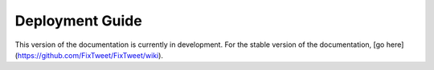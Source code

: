 Deployment Guide
===================================

This version of the documentation is currently in development. For the stable version of the documentation, [go here](https://github.com/FixTweet/FixTweet/wiki).
